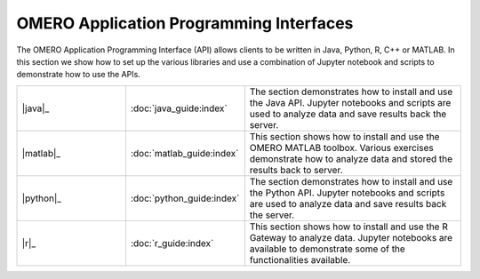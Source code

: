 OMERO Application Programming Interfaces
========================================

The OMERO Application Programming Interface (API) allows clients to be written in Java, Python, R, C++ or MATLAB.
In this section we show how to set up the various libraries and
use a combination of Jupyter notebook and scripts to demonstrate how to use the APIs.


.. list-table::
   :widths: 25 25 50

   * - \ |java|_
     - :doc:`java_guide:index`
     - The section demonstrates how to install and use the Java API. Jupyter notebooks and scripts are used to analyze data and save results back the server.
   * - \ |matlab|_
     - :doc:`matlab_guide:index`
     - This section shows how to install and use the OMERO MATLAB toolbox. Various exercises demonstrate how to analyze data and stored the results back to server.
   * - \ |python|_
     - :doc:`python_guide:index`
     - The section demonstrates how to install and use the Python API. Jupyter notebooks and scripts are used to analyze data and save results back the server.
   * - \ |r|_
     - :doc:`r_guide:index`
     - This section shows how to install and use the R Gateway to analyze data. Jupyter notebooks are available to demonstrate some of the functionalities available.

.. |r| image:: images/logos/r.png

.. |matlab| image:: images/logos/matlab.png

.. |python| image:: images/logos/python.png

.. |java| image:: images/logos/java.png
